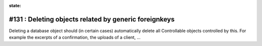 :state:

#131 : Deleting objects related by generic foreignkeys
======================================================

Deleting a database object should (in certain cases) automatically
delete all Controllable objects controlled by this.  For example the
excerpts of a confirmation, the uploads of a client, ...

